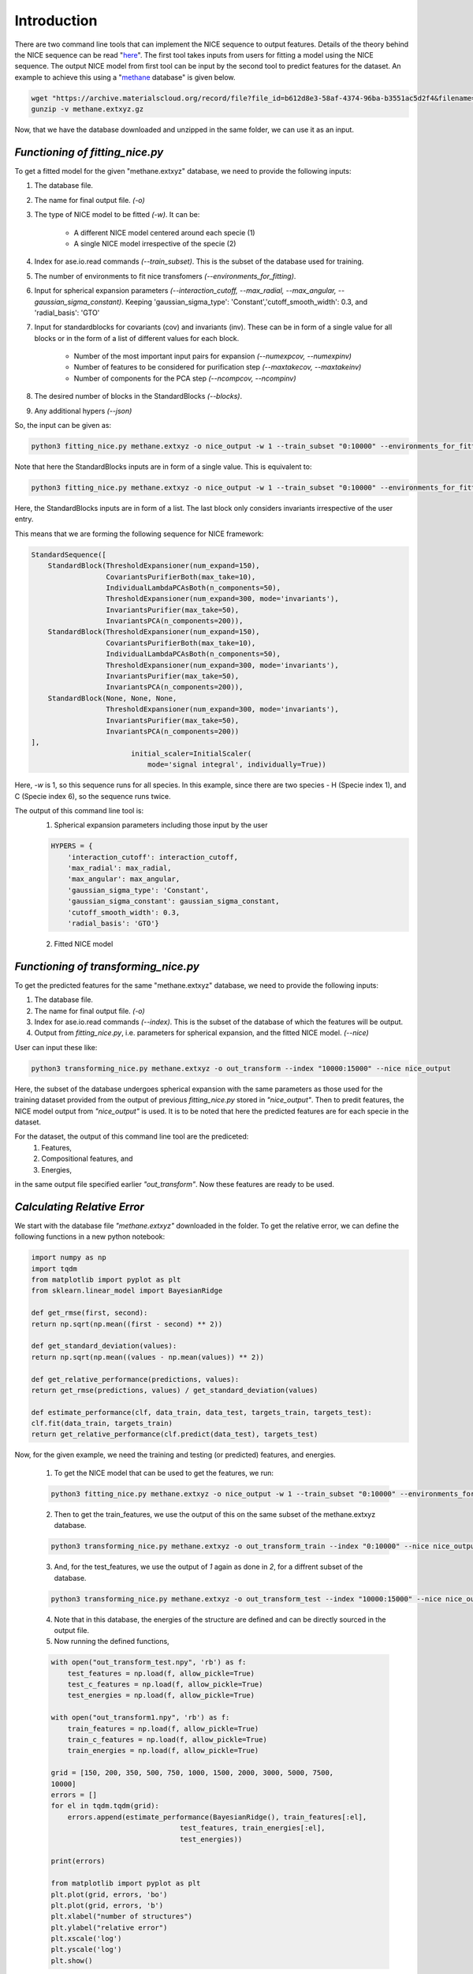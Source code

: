 ============
Introduction
============
There are two command line tools that can implement the NICE sequence to output features. Details of the theory behind the NICE sequence can be read "`here <https://serfg.github.io/nice/theory.html>`_". The first tool takes inputs from users for fitting a model using the NICE sequence. The output NICE model from first tool can be input by the second tool to predict features for the dataset. An example to achieve this using a "`methane <https://archive.materialscloud.org/record/file?file_id=b612d8e3-58af-4374-96ba-b3551ac5d2f4&filename=methane.extxyz.gz&record_id=528>`_ database" is given below.

.. code:: python
        
    wget "https://archive.materialscloud.org/record/file?file_id=b612d8e3-58af-4374-96ba-b3551ac5d2f4&filename=methane.extxyz.gz&record_id=528" -O methane.extxyz.gz
    gunzip -v methane.extxyz.gz
    

Now, that we have the database downloaded and unzipped in the same folder, we can use it as an input. 

*Functioning of fitting_nice.py*
--------------------------------

To get a fitted model for the given "methane.extxyz" database, we need to provide the following inputs:

1. The database file.
2. The name for final output file. *(-o)*
3. The type of NICE model to be fitted *(-w)*. It can be:

    - A different NICE model centered around each specie (1)
    - A single NICE model irrespective of the specie (2)

4. Index for ase.io.read commands *(--train_subset)*. This is the subset of the database used for training. 
5. The number of environments to fit nice transfomers *(--environments_for_fitting)*.
6. Input for spherical expansion parameters *(--interaction_cutoff, --max_radial, --max_angular, --gaussian_sigma_constant)*. Keeping 'gaussian_sigma_type': 'Constant','cutoff_smooth_width': 0.3, and 'radial_basis': 'GTO'
7. Input for standardblocks for covariants (cov) and invariants (inv). These can be in form of a single value for all blocks or in the form of a list of different values for each block. 
        
    - Number of the most important input pairs for expansion *(--numexpcov, --numexpinv)*
    - Number of features to be considered for purification step *(--maxtakecov, --maxtakeinv)*
    - Number of components for the PCA step *(--ncompcov, --ncompinv)*

8. The desired number of blocks in the StandardBlocks *(--blocks)*.
9. Any additional hypers *(--json)*

So, the input can be given as:

.. code-block:: python
    
    python3 fitting_nice.py methane.extxyz -o nice_output -w 1 --train_subset "0:10000" --environments_for_fitting 1000 --interaction_cutoff 6.3 --max_radial 5 --max_angular 5 --gaussian_sigma_constant 0.05 --numexpcov 150 --numexpinv 300 --maxtakecov 10 --maxtakeinv 50 --ncompcov 50 --ncompinv 200 --blocks 4
    

Note that here the StandardBlocks inputs are in form of a single value. 
This is equivalent to:

.. code-block:: python
    
    python3 fitting_nice.py methane.extxyz -o nice_output -w 1 --train_subset "0:10000" --environments_for_fitting 1000 --interaction_cutoff 6.3 --max_radial 5 --max_angular 5 --gaussian_sigma_constant 0.05 --numexpcov "150,150," --numexpinv "300,300,300" --maxtakecov "10,10," --maxtakeinv "50,50,50" --ncompcov "50,50," --ncompinv "200,200,200" --blocks 4
    
Here, the StandardBlocks inputs are in form of a list. The last block only considers invariants irrespective of the user entry. 

This means that we are forming the following sequence for NICE framework:

.. code-block:: python

    StandardSequence([
        StandardBlock(ThresholdExpansioner(num_expand=150),
                      CovariantsPurifierBoth(max_take=10),
                      IndividualLambdaPCAsBoth(n_components=50),
                      ThresholdExpansioner(num_expand=300, mode='invariants'),
                      InvariantsPurifier(max_take=50),
                      InvariantsPCA(n_components=200)),
        StandardBlock(ThresholdExpansioner(num_expand=150),
                      CovariantsPurifierBoth(max_take=10),
                      IndividualLambdaPCAsBoth(n_components=50),
                      ThresholdExpansioner(num_expand=300, mode='invariants'),
                      InvariantsPurifier(max_take=50),
                      InvariantsPCA(n_components=200)),
        StandardBlock(None, None, None,
                      ThresholdExpansioner(num_expand=300, mode='invariants'),
                      InvariantsPurifier(max_take=50),
                      InvariantsPCA(n_components=200))
    ],
                            initial_scaler=InitialScaler(
                                mode='signal integral', individually=True))




Here, *-w* is 1, so this sequence runs for all species. In this example, since there are two species - H (Specie index 1), and C (Specie index 6), so the sequence runs twice.

The output of this command line tool is:
    1. Spherical expansion parameters including those input by the user
    
    .. code-block:: python
    
        HYPERS = {
            'interaction_cutoff': interaction_cutoff,
            'max_radial': max_radial,
            'max_angular': max_angular,
            'gaussian_sigma_type': 'Constant',
            'gaussian_sigma_constant': gaussian_sigma_constant,
            'cutoff_smooth_width': 0.3,
            'radial_basis': 'GTO'}

    2. Fitted NICE model


*Functioning of transforming_nice.py*
-------------------------------------

To get the predicted features for the same "methane.extxyz" database, we need to provide the following inputs:

1. The database file.
2. The name for final output file. *(-o)*
3. Index for ase.io.read commands *(--index)*. This is the subset of the database of which the features will be output.
4. Output from *fitting_nice.py*, i.e. parameters for spherical expansion, and the fitted NICE model. *(--nice)*

User can input these like:


.. code-block:: python
    
    python3 transforming_nice.py methane.extxyz -o out_transform --index "10000:15000" --nice nice_output

Here, the subset of the database undergoes spherical expansion with the same parameters as those used for the training dataset provided from the output of previous *fitting_nice.py* stored in *"nice_output"*. Then to predit features, the NICE model output from *"nice_output"* is used. It is to be noted that here the predicted features are for each specie in the dataset.  

For the dataset, the output of this command line tool are the prediceted:
    1. Features,
    2. Compositional features, and
    3. Energies,
in the same output file specified earlier *"out_transform"*. Now these features are ready to be used.

*Calculating Relative Error*
----------------

We start with the database file *"methane.extxyz"* downloaded in the folder. To get the relative error, we can define the following functions in a new python notebook:

.. code-block:: python

    import numpy as np
    import tqdm
    from matplotlib import pyplot as plt
    from sklearn.linear_model import BayesianRidge

    def get_rmse(first, second):
    return np.sqrt(np.mean((first - second) ** 2))
    
    def get_standard_deviation(values):
    return np.sqrt(np.mean((values - np.mean(values)) ** 2))
    
    def get_relative_performance(predictions, values):
    return get_rmse(predictions, values) / get_standard_deviation(values)
    
    def estimate_performance(clf, data_train, data_test, targets_train, targets_test):
    clf.fit(data_train, targets_train)
    return get_relative_performance(clf.predict(data_test), targets_test)

Now, for the given example, we need the training and testing (or predicted) features, and energies. 

    1. To get the NICE model that can be used to get the features, we run:

    .. code-block:: python

        python3 fitting_nice.py methane.extxyz -o nice_output -w 1 --train_subset "0:10000" --environments_for_fitting 1000 --interaction_cutoff 6.3 --max_radial 5 --max_angular 5 --gaussian_sigma_constant 0.05 --numexpcov 150 --numexpinv 300 --maxtakecov 10 --maxtakeinv 50 --ncompcov 50 --ncompinv 200 --blocks 4

    2. Then to get the train_features, we use the output of this on the same subset of the methane.extxyz database.

    .. code-block:: python

        python3 transforming_nice.py methane.extxyz -o out_transform_train --index "0:10000" --nice nice_output

    3. And, for the test_features, we use the output of *1* again as done in *2*, for a diffrent subset of the database.

    .. code-block:: python

        python3 transforming_nice.py methane.extxyz -o out_transform_test --index "10000:15000" --nice nice_output

    4. Note that in this database, the energies of the structure are defined and can be directly sourced in the output file.

    5. Now running the defined functions,

    .. code-block:: python

        with open("out_transform_test.npy", 'rb') as f:
            test_features = np.load(f, allow_pickle=True)
            test_c_features = np.load(f, allow_pickle=True)
            test_energies = np.load(f, allow_pickle=True)
        
        with open("out_transform1.npy", 'rb') as f:
            train_features = np.load(f, allow_pickle=True)
            train_c_features = np.load(f, allow_pickle=True)
            train_energies = np.load(f, allow_pickle=True)

        grid = [150, 200, 350, 500, 750, 1000, 1500, 2000, 3000, 5000, 7500,
        10000]
        errors = []
        for el in tqdm.tqdm(grid):
            errors.append(estimate_performance(BayesianRidge(), train_features[:el],
                                       test_features, train_energies[:el],
                                       test_energies))

        print(errors)
        
        from matplotlib import pyplot as plt
        plt.plot(grid, errors, 'bo')
        plt.plot(grid, errors, 'b')
        plt.xlabel("number of structures")
        plt.ylabel("relative error")
        plt.xscale('log')
        plt.yscale('log')
        plt.show()

This gives the following relative error plot as a function of number of structures: 

.. image:: plot1.png
    
